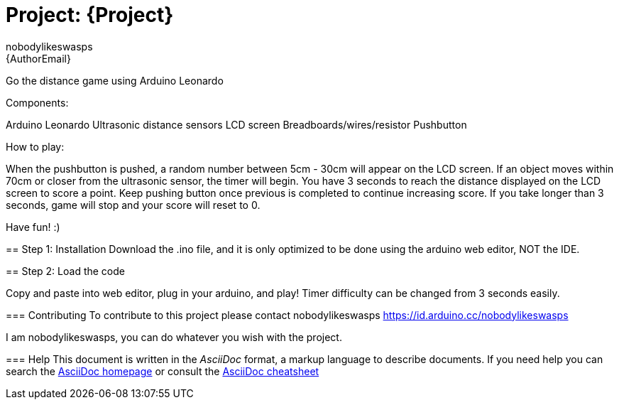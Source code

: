 :Author: nobodylikeswasps
:Email: {AuthorEmail}
:Date: 08/12/2019
:Revision: version#
:License: Public Domain

= Project: {Project}

Go the distance game using Arduino Leonardo

Components:

Arduino Leonardo
Ultrasonic distance sensors
LCD screen
Breadboards/wires/resistor
Pushbutton

****************************

How to play: 

When the pushbutton is pushed, a random number between 5cm - 30cm will appear on the LCD screen.
If an object moves within 70cm or closer from the ultrasonic sensor, the timer will begin.
You have 3 seconds to reach the distance displayed on the LCD screen to score a point.
Keep pushing button once previous is completed to continue increasing score.
If you take longer than 3 seconds, game will stop and your score will reset to 0.

Have fun! :)

*****************************

== Step 1: Installation
Download the .ino file, and it is only optimized to be done using the arduino web editor, NOT the IDE.

== Step 2: Load the code

Copy and paste into web editor, plug in your arduino, and play!
Timer difficulty can be changed from 3 seconds easily.

=== Contributing
To contribute to this project please contact nobodylikeswasps https://id.arduino.cc/nobodylikeswasps

I am nobodylikeswasps, you can do whatever you wish with the project.


=== Help
This document is written in the _AsciiDoc_ format, a markup language to describe documents.
If you need help you can search the http://www.methods.co.nz/asciidoc[AsciiDoc homepage]
or consult the http://powerman.name/doc/asciidoc[AsciiDoc cheatsheet]
